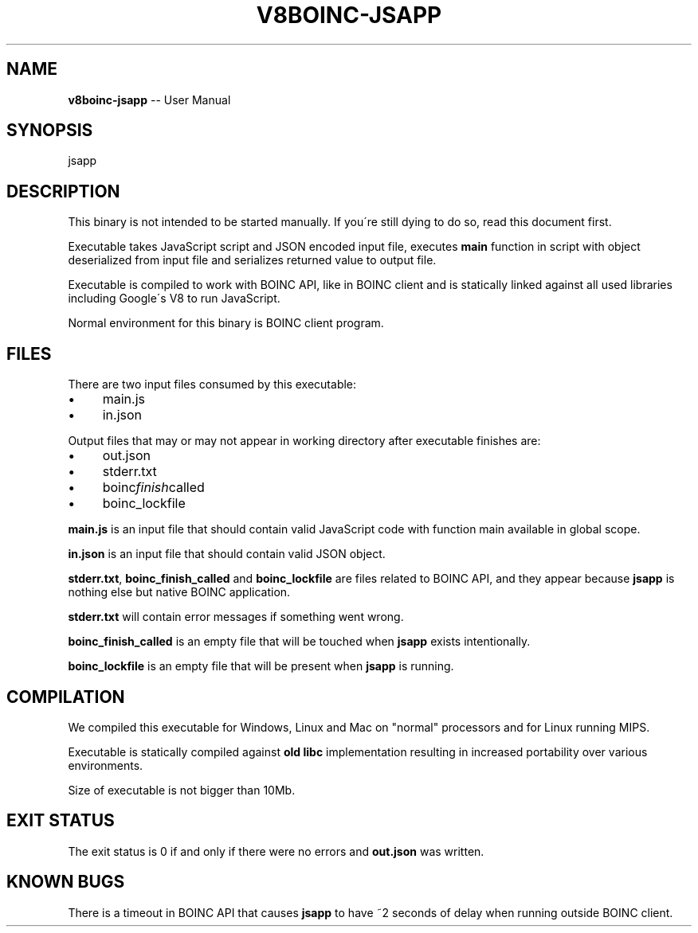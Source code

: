 .\" Generated with Ronnjs 0.3.8
.\" http://github.com/kapouer/ronnjs/
.
.TH "V8BOINC\-JSAPP" "1" "August 2014" "" ""
.
.SH "NAME"
\fBv8boinc-jsapp\fR \-\- User Manual
.
.SH "SYNOPSIS"
.
.nf
jsapp
.
.fi
.
.SH "DESCRIPTION"
This binary is not intended to be started manually\. If you\'re still dying to do
so, read this document first\.
.
.P
Executable takes JavaScript script and JSON encoded input file, executes \fBmain\fR
function in script with object deserialized from input file and serializes
returned value to output file\.
.
.P
Executable is compiled to work with BOINC API, like in BOINC client and is
statically linked against all used libraries including Google\'s V8 to run
JavaScript\.
.
.P
Normal environment for this binary is BOINC client program\.
.
.SH "FILES"
There are two input files consumed by this executable:
.
.IP "\(bu" 4
main\.js
.
.IP "\(bu" 4
in\.json
.
.IP "" 0
.
.P
Output files that may or may not appear in working directory after executable
finishes are:
.
.IP "\(bu" 4
out\.json
.
.IP "\(bu" 4
stderr\.txt
.
.IP "\(bu" 4
boinc\fIfinish\fRcalled
.
.IP "\(bu" 4
boinc_lockfile
.
.IP "" 0
.
.P
\fBmain\.js\fR is an input file that should contain valid JavaScript code with
function main available in global scope\.
.
.P
\fBin\.json\fR is an input file that should contain valid JSON object\.
.
.P
\fBstderr\.txt\fR, \fBboinc_finish_called\fR and \fBboinc_lockfile\fR are files related to
BOINC API, and they appear because \fBjsapp\fR is nothing else but native BOINC
application\.
.
.P
\fBstderr\.txt\fR will contain error messages if something went wrong\.
.
.P
\fBboinc_finish_called\fR is an empty file that will be touched when \fBjsapp\fR exists
intentionally\.
.
.P
\fBboinc_lockfile\fR is an empty file that will be present when \fBjsapp\fR is running\.
.
.SH "COMPILATION"
We compiled this executable for Windows, Linux and Mac on "normal" processors
and for Linux running MIPS\.
.
.P
Executable is statically compiled against \fBold libc\fR implementation resulting
in increased portability over various environments\.
.
.P
Size of executable is not bigger than 10Mb\.
.
.SH "EXIT STATUS"
The exit status is 0 if and only if there were no errors and \fBout\.json\fR was
written\.
.
.SH "KNOWN BUGS"
There is a timeout in BOINC API that causes \fBjsapp\fR to have ~2 seconds of delay
when running outside BOINC client\.